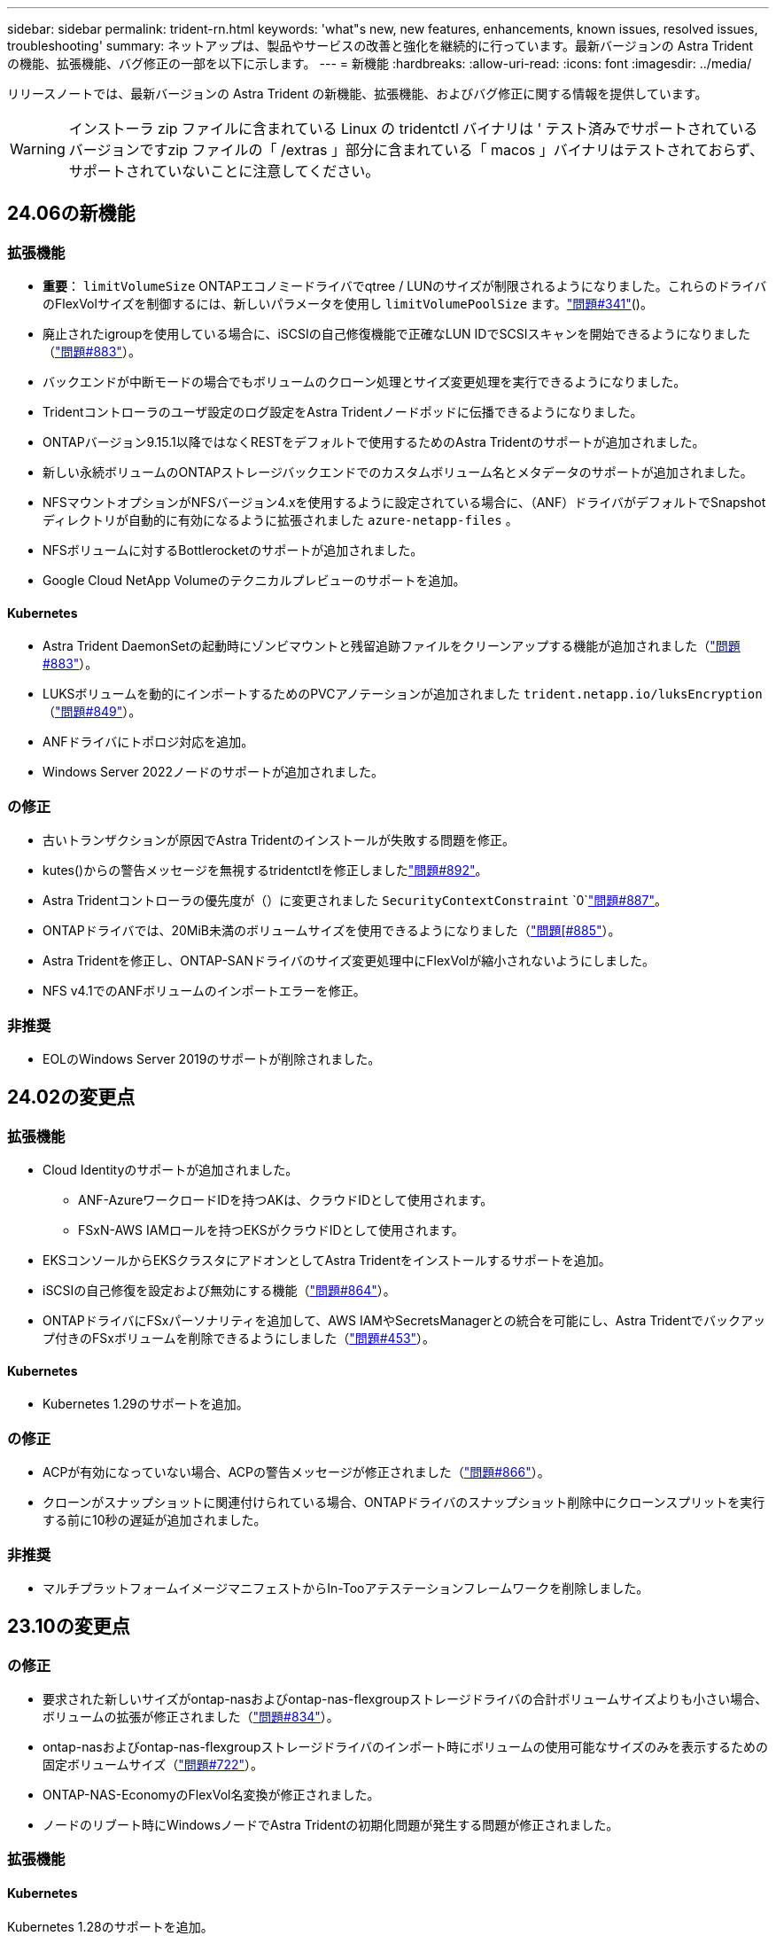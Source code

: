 ---
sidebar: sidebar 
permalink: trident-rn.html 
keywords: 'what"s new, new features, enhancements, known issues, resolved issues, troubleshooting' 
summary: ネットアップは、製品やサービスの改善と強化を継続的に行っています。最新バージョンの Astra Trident の機能、拡張機能、バグ修正の一部を以下に示します。 
---
= 新機能
:hardbreaks:
:allow-uri-read: 
:icons: font
:imagesdir: ../media/


[role="lead"]
リリースノートでは、最新バージョンの Astra Trident の新機能、拡張機能、およびバグ修正に関する情報を提供しています。


WARNING: インストーラ zip ファイルに含まれている Linux の tridentctl バイナリは ' テスト済みでサポートされているバージョンですzip ファイルの「 /extras 」部分に含まれている「 macos 」バイナリはテストされておらず、サポートされていないことに注意してください。



== 24.06の新機能



=== 拡張機能

* **重要**： `limitVolumeSize` ONTAPエコノミードライバでqtree / LUNのサイズが制限されるようになりました。これらのドライバのFlexVolサイズを制御するには、新しいパラメータを使用し  `limitVolumePoolSize` ます。link:https://github.com/NetApp/trident/issues/341["問題#341"]()。
* 廃止されたigroupを使用している場合に、iSCSIの自己修復機能で正確なLUN IDでSCSIスキャンを開始できるようになりました（link:https://github.com/NetApp/trident/issues/883["問題#883"]）。
* バックエンドが中断モードの場合でもボリュームのクローン処理とサイズ変更処理を実行できるようになりました。
* Tridentコントローラのユーザ設定のログ設定をAstra Tridentノードポッドに伝播できるようになりました。
* ONTAPバージョン9.15.1以降ではなくRESTをデフォルトで使用するためのAstra Tridentのサポートが追加されました。
* 新しい永続ボリュームのONTAPストレージバックエンドでのカスタムボリューム名とメタデータのサポートが追加されました。
* NFSマウントオプションがNFSバージョン4.xを使用するように設定されている場合に、（ANF）ドライバがデフォルトでSnapshotディレクトリが自動的に有効になるように拡張されました `azure-netapp-files` 。
* NFSボリュームに対するBottlerocketのサポートが追加されました。
* Google Cloud NetApp Volumeのテクニカルプレビューのサポートを追加。




==== Kubernetes

* Astra Trident DaemonSetの起動時にゾンビマウントと残留追跡ファイルをクリーンアップする機能が追加されました（link:https://github.com/NetApp/trident/issues/883["問題#883"]）。
* LUKSボリュームを動的にインポートするためのPVCアノテーションが追加されました `trident.netapp.io/luksEncryption` （link:https://github.com/NetApp/trident/issues/849["問題#849"]）。
* ANFドライバにトポロジ対応を追加。
* Windows Server 2022ノードのサポートが追加されました。




=== の修正

* 古いトランザクションが原因でAstra Tridentのインストールが失敗する問題を修正。
* kutes()からの警告メッセージを無視するtridentctlを修正しましたlink:https://github.com/NetApp/trident/issues/892["問題#892"]。
* Astra Tridentコントローラの優先度が（）に変更されました `SecurityContextConstraint` `0`link:https://github.com/NetApp/trident/issues/887["問題#887"]。
* ONTAPドライバでは、20MiB未満のボリュームサイズを使用できるようになりました（link:https://github.com/NetApp/trident/issues/885["問題[#885"]）。
* Astra Tridentを修正し、ONTAP-SANドライバのサイズ変更処理中にFlexVolが縮小されないようにしました。
* NFS v4.1でのANFボリュームのインポートエラーを修正。




=== 非推奨

* EOLのWindows Server 2019のサポートが削除されました。




== 24.02の変更点



=== 拡張機能

* Cloud Identityのサポートが追加されました。
+
** ANF-AzureワークロードIDを持つAKは、クラウドIDとして使用されます。
** FSxN-AWS IAMロールを持つEKSがクラウドIDとして使用されます。


* EKSコンソールからEKSクラスタにアドオンとしてAstra Tridentをインストールするサポートを追加。
* iSCSIの自己修復を設定および無効にする機能（link:https://github.com/NetApp/trident/issues/864["問題#864"]）。
* ONTAPドライバにFSxパーソナリティを追加して、AWS IAMやSecretsManagerとの統合を可能にし、Astra Tridentでバックアップ付きのFSxボリュームを削除できるようにしました（link:https://github.com/NetApp/trident/issues/453["問題#453"]）。




==== Kubernetes

* Kubernetes 1.29のサポートを追加。




=== の修正

* ACPが有効になっていない場合、ACPの警告メッセージが修正されました（link:https://github.com/NetApp/trident/issues/866["問題#866"]）。
* クローンがスナップショットに関連付けられている場合、ONTAPドライバのスナップショット削除中にクローンスプリットを実行する前に10秒の遅延が追加されました。




=== 非推奨

* マルチプラットフォームイメージマニフェストからIn-Tooアテステーションフレームワークを削除しました。




== 23.10の変更点



=== の修正

* 要求された新しいサイズがontap-nasおよびontap-nas-flexgroupストレージドライバの合計ボリュームサイズよりも小さい場合、ボリュームの拡張が修正されました（link:https://github.com/NetApp/trident/issues/834["問題#834"^]）。
* ontap-nasおよびontap-nas-flexgroupストレージドライバのインポート時にボリュームの使用可能なサイズのみを表示するための固定ボリュームサイズ（link:https://github.com/NetApp/trident/issues/722["問題#722"^]）。
* ONTAP-NAS-EconomyのFlexVol名変換が修正されました。
* ノードのリブート時にWindowsノードでAstra Tridentの初期化問題が発生する問題が修正されました。




=== 拡張機能



==== Kubernetes

Kubernetes 1.28のサポートを追加。



==== Astra Trident

* azure-netapp-filesストレージドライバでAzure Managed Identities（AMI）を使用するためのサポートが追加されました。
* ONTAP-SANドライバでNVMe over TCPのサポートが追加されました。
* ユーザによってバックエンドがSuspended状態に設定されている場合に、ボリュームのプロビジョニングを一時停止する機能が追加されました（link:https://github.com/NetApp/trident/issues/558["問題#558"^]）。




=== Astra Controlの高度な機能

Astra Trident 23.10では、Astra ControlのライセンスユーザがAstra Control Provisionerと呼ばれる新しいソフトウェアコンポーネントを利用できます。このプロビジョニングツールでは、Astra Tridentだけではサポートされない、高度な管理機能とストレージプロビジョニング機能のスーパーセットを利用できます。23.10リリースでは、次の機能があります。

* ONTAP NAS経済性に優れたドライバベースのストレージバックエンドで、アプリケーションのバックアップとリストアを実現
* Kerberos 5暗号化によるストレージバックエンドのセキュリティの強化
* スナップショットを使用したデータリカバリ
* SnapMirrorの機能拡張


link:https://docs.netapp.com/us-en/astra-control-center/release-notes/whats-new.html["Astra Control Provisionerの詳細をご確認ください。"^]



== 23.07.1の変更点

* Kubernetes：*ダウンタイムゼロのアップグレードをサポートするためのデーモンセットの削除を修正（link:https://github.com/NetApp/trident/issues/740["問題#740"^]）。



== 23.07の変更点



=== の修正



==== Kubernetes

* Tridentのアップグレードを修正し、古いポッドが終了状態で停止（link:https://github.com/NetApp/trident/issues/740["問題#740"^]）。
* 「transient-trident-version-pod」の定義に公差を追加（link:https://github.com/NetApp/trident/issues/795["問題#795"^]）。




==== Astra Trident

* ノードステージング操作中にゴーストiSCSIデバイスを識別して修正するためのLUN属性を取得するときに、LUNシリアル番号が照会されるようにするためのONTAP ZAPI要求を修正しました。
* ストレージドライバコード（link:https://github.com/NetApp/trident/issues/816["問題#816"^]）。
* use-rest = trueを指定してONTAPドライバを使用すると、クォータのサイズが修正されました。
* ONTAP-SAN-EconomyでLUNクローンを固定作成
* パブリッシュ情報フィールドを元に戻す `rawDevicePath` 終了： `devicePath`;データの取り込みとリカバリのためのロジックを追加(場合によっては) `devicePath` フィールド。




=== 拡張機能



==== Kubernetes

* 事前プロビジョニングされたSnapshotのインポートのサポートが追加されました。
* 最小限の導入とデーモン設定のLinux権限（link:https://github.com/NetApp/trident/issues/817["問題#817"^]）。




==== Astra Trident

* 「online」ボリュームおよびSnapshotの状態フィールドが報告されなくなりました。
* ONTAPバックエンドがオフラインの場合は、バックエンドの状態を更新します（link:https://github.com/NetApp/trident/issues/801["問題#801"^]、 link:https://github.com/NetApp/trident/issues/543["#543"^]）。
* LUNシリアル番号は、ControllerVolumePublishワークフロー中に常に取得および公開されます。
* iSCSIマルチパスデバイスのシリアル番号とサイズを確認するロジックが追加されました。
* 正しいマルチパスデバイスがステージングされていないことを確認するための、iSCSIボリュームの追加検証。




==== 実験的強化

ONTAP-SANドライバでのNVMe over TCPのテクニカルプレビューのサポートを追加。



==== ドキュメント

組織とフォーマットの多くの改善が行われました。



=== 非推奨



==== Kubernetes

* v1beta1スナップショットのサポートが削除されました。
* CSI以前のボリュームとストレージクラスのサポートが削除されました。
* サポートされるKubernetesの最小要件を1.22に更新。




== 23.04の変更点


IMPORTANT: ONTAP-SAN-*ボリュームの強制的なボリューム接続解除は、非グレースフルノードシャットダウン機能のゲートが有効になっているKubernetesバージョンでのみサポートされます。[Force detach]は、インストール時にを使用して有効にする必要があります `--enable-force-detach` Tridentインストーラのフラグ。



=== の修正

* Tridentのオペレータが、仕様で指定されている場合にインストールにIPv6 localhostを使用するように修正しました。
* Trident Operatorクラスタロールの権限が固定され、バンドルの権限（link:https://github.com/NetApp/trident/issues/799["問題 #799"^]）。
* RWXモードで複数のノードにrawブロックボリュームを接続することで問題 を修正。
* SMBボリュームのFlexGroup クローニングのサポートとボリュームインポートが修正されました。
* Tridentコントローラがすぐにシャットダウンできない問題を修正問題 しました（link:https://github.com/NetApp/trident/issues/811["問題 #811"]）。
* ONTAP-SAN-*ドライバでプロビジョニングされた指定したLUNに関連付けられているすべてのigroup名を一覧表示する修正を追加しました。
* 外部プロセスを完了まで実行できるようにする修正を追加しました。
* s390アーキテクチャ（link:https://github.com/NetApp/trident/issues/537["問題 #537"]）。
* ボリュームマウント処理中の誤ったログレベルを修正しました（link:https://github.com/NetApp/trident/issues/781["問題 #781"]）。
* 固定電位タイプアサーションエラー（link:https://github.com/NetApp/trident/issues/802["問題 #802"]）。




=== 拡張機能

* Kubernetes：
+
** Kubernetes 1.27のサポートを追加。
** LUKSボリュームのインポートのサポートが追加されました。
** ReadWriteOncePod PVCアクセスモードのサポートが追加されました。
** ノードの正常でないシャットダウン時にONTAP-SAN-*ボリュームで強制的に接続解除がサポートされるようになりました。
** すべてのontap-san-*ボリュームでノード単位のigroupを使用するようになりました。LUNはigroupにマッピングされるだけで、それらのノードにアクティブにパブリッシュされるため、セキュリティ体制が強化されます。アクティブなワークロードに影響を与えることなく既存のボリュームを安全であるとTridentが判断した場合、必要に応じて新しいigroupスキームに切り替えます（link:https://github.com/NetApp/trident/issues/758["問題 #758"]）。
** Tridentで管理されていないigroupをONTAP-SAN-*バックエンドからクリーンアップし、Tridentのセキュリティを強化


* ストレージドライバontap-nas-economyとontap-nas-flexgroupに、Amazon FSxによるSMBボリュームのサポートが追加されました。
* ontap-nas、ontap-nas-economy、ontap-nas-flexgroupストレージドライバでSMB共有のサポートが追加されました。
* arm64ノードのサポートを追加しましたlink:https://github.com/NetApp/trident/issues/732["問題 #732"]）。
* 最初にAPIサーバを非アクティブ化することで、Tridentが手順 をシャットダウンできるようになりましたlink:https://github.com/NetApp/trident/issues/811["問題 #811"]）。
* Windowsおよびarm64ホストのクロスプラットフォームビルドサポートをMakefileに追加しました。build.mdを参照してください。




=== 非推奨

** Kubernetes：** ONTAP-SANおよびONTAP-SAN-economyドライバ（link:https://github.com/NetApp/trident/issues/758["問題 #758"]）。



== 23.01.1の変更点



=== の修正

* Tridentのオペレータが、仕様で指定されている場合にインストールにIPv6 localhostを使用するように修正しました。
* Trident Operatorクラスタロールの権限が、バンドルの権限と同期されるように修正されました link:https://github.com/NetApp/trident/issues/799["問題 #799"^]。
* 外部プロセスを完了まで実行できるようにする修正を追加しました。
* RWXモードで複数のノードにrawブロックボリュームを接続することで問題 を修正。
* SMBボリュームのFlexGroup クローニングのサポートとボリュームインポートが修正されました。




== 23.01の変更点


IMPORTANT: TridentでKubernetes 1.27がサポートされるようになりました。Kubernetesをアップグレードする前にAstra Tridentをアップグレードしてください。



=== の修正

* Kubernetes：Helm（link:https://github.com/NetApp/trident/issues/794["問題#783、#794"^]）。




=== 拡張機能

.Kubernetes
* Kubernetes 1.26のサポートを追加。
* Trident RBACのリソース利用率が全般的に向上（link:https://github.com/NetApp/trident/issues/757["問題 番号757"^]）。
* ホストノードで解除されたiSCSIセッションや古いiSCSIセッションを自動で検出して修正できるようになりました。
* LUKS暗号化ボリュームの拡張のサポートが追加されました。
* Kubernetes：LUKS暗号化ボリュームのクレデンシャルローテーションのサポートを追加しました。


.Astra Trident
* ONTAP 対応のAmazon FSXを使用したSMBボリュームのONTAP NASストレージドライバへのサポートが追加されました。
* SMBボリュームの使用時のNTFS権限のサポートが追加されました。
* CVSサービスレベルを使用したGCPボリュームのストレージプールのサポートが追加されました。
* FlexGroupをONTAP-NAS-flexgroupストレージドライバで作成する際のflexgroupAggregateListのオプション使用がサポートされるようになりました。
* 複数のFlexVolを管理する場合の、ONTAPとNASの両方に対応したストレージドライバのパフォーマンスが向上しました。
* すべてのONTAP NASストレージドライバに対してデータLIFの更新を有効にしました。
* Trident DeploymentとDemonSetの命名規則を更新し、ホストノードOSを反映させました。




=== 非推奨

* Kubernetes：サポートされる最小Kubernetes数を1.21に更新
* 設定時にデータLIFを指定しないようにしてください `ontap-san` または `ontap-san-economy` ドライバ。




== 22.10の変更

* Astra Trident 22.10.*にアップグレードする前に、次の重要な情報をお読みください

[WARNING]
.<strong>Astra Tridentに関する重要な情報22.10</strong>
====
* TridentでKubernetes 1.25がサポートされるようになりました。Kubernetes 1.25にアップグレードする前に、Astra Tridentを22.10にアップグレードする必要があります。
* Astra Tridentは、SAN環境でマルチパス構成を厳密に使用するよう強制し、推奨値をに設定するようになりました `find_multipaths: no` multipath.confファイル内。
+
非マルチパス構成またはを使用 `find_multipaths: yes` または `find_multipaths: smart` multipath.confファイルの値が原因でマウントが失敗します。Tridentはの使用を推奨しています `find_multipaths: no` 21.07リリース以降



====


=== の修正

* を使用して作成されたONTAP バックエンドに固有の修正済み問題 `credentials` 22.07.0アップグレード時にフィールドがオンラインにならない（link:https://github.com/NetApp/trident/issues/759["問題 #759"^]）。
* **Docker：**一部の環境でDockerボリュームプラグインが起動しないという問題 が修正されました（link:https://github.com/NetApp/trident/issues/548["問題 #548"^] および link:https://github.com/NetApp/trident/issues/760["問題 #760"^]）。
* レポートノードに属するデータLIFのサブセットのみが公開されるように、ONTAP SANバックエンド固有の修正されたSLM問題 。
* ボリュームの接続時にiSCSI LUNの不要なスキャンが発生するというパフォーマンス問題 の問題が修正されました。
* Astra Trident iSCSIワークフロー内で詳細な再試行を削除し、失敗の時間を短縮。外部の再試行間隔も短縮
* 対応するマルチパスデバイスがすでにフラッシュされている場合にiSCSIデバイスのフラッシュ時にエラーが返される修正問題 。




=== 拡張機能

* Kubernetes：
+
** Kubernetes 1.25のサポートが追加されました。Kubernetes 1.25にアップグレードする前に、Astra Tridentを22.10にアップグレードする必要があります。
** Trident Deployment and DemonSet用に別々のServiceAccount、ClusterRole、ClusterRoleBindingを追加して、今後の権限の強化を可能にしました。
** のサポートが追加されました link:https://docs.netapp.com/us-en/trident/trident-use/volume-share.html["ネームスペース間ボリューム共有"]。


* すべてTrident `ontap-*` ストレージドライバがONTAP REST APIで機能するようになりました。
* 新しい演算子YAMLを追加しました (`bundle_post_1_25.yaml`）を使用しない場合 `PodSecurityPolicy` Kubernetes 1.25をサポートするため。
* を追加しました link:https://docs.netapp.com/us-en/trident/trident-reco/security-luks.html["LUKS暗号化ボリュームをサポートします"] の場合 `ontap-san` および `ontap-san-economy` ストレージドライバ。
* Windows Server 2019ノードのサポートが追加されました。
* を追加しました link:https://docs.netapp.com/us-en/trident/trident-use/anf.html["WindowsノードでのSMBボリュームのサポート"] を使用する `azure-netapp-files` ストレージドライバ。
* ONTAP ドライバの自動MetroCluster スイッチオーバー検出機能が一般提供されるようになりました。




=== 非推奨

* **Kubernetes：**サポートされている最小Kubernetesを1.20に更新。
* Astraデータストア(Aads )ドライバを削除
* のサポートが削除されました `yes` および `smart` のオプション `find_multipaths` iSCSI用にワーカーノードのマルチパスを設定する場合。




== 2007年22月の変更



=== の修正

** Kubernetes **

* HelmまたはTrident OperatorでTridentを設定する際に、ノードセレクタのブール値と数値を処理するように問題 を修正しました。（link:https://github.com/NetApp/trident/issues/700["GitHub問題 #700"^])
* 非CHAPパスのエラーを処理する問題 を修正したため、失敗した場合kubeletが再試行されるようになりました。 link:https://github.com/NetApp/trident/issues/736["GitHub問題 #736"^])




=== 拡張機能

* CSIイメージのデフォルトレジストリとして、k8s .gcr.ioからregistry.k8s .ioに移行します
* ONTAP SANボリュームでは、ノード単位のigroupが使用され、LUNがigroupにマッピングされると同時に、これらのノードにアクティブに公開されてセキュリティ体制が強化されます。既存のボリュームは、アクティブなワークロードに影響を与えずに安全であるとAstra Tridentが判断したときに、必要に応じて新しいigroupスキームに切り替えられます。
* TridentのインストールにResourceQuotaが含まれ、PriorityClassの消費がデフォルトで制限されたときにTrident DemonSetがスケジュールされるようになりました。
* Azure NetApp Filesドライバにネットワーク機能のサポートが追加されました。（link:https://github.com/NetApp/trident/issues/717["GitHub問題 #717"^])
* ONTAP ドライバにTech Previewの自動MetroCluster スイッチオーバー検出機能を追加。（link:https://github.com/NetApp/trident/issues/228["GitHub問題 #228"^])




=== 非推奨

* **Kubernetes：**サポートされる最小Kubernetes数が1.19に更新されました。
* バックエンド構成では、単一の構成で複数の認証タイプを使用できなくなりました。




=== 削除します

* AWS CVSドライバ（22.04以降で廃止）が削除されました。
* Kubernetes
+
** ノードのポッドから不要なSYS_Admin機能を削除。
** nodeprepを単純なホスト情報とアクティブなサービス検出に減らし、作業者ノードでNFS / iSCSIサービスが利用可能になったことをベストエフォートで確認します。






=== ドキュメント

新しい link:https://docs.netapp.com/us-en/trident/trident-reference/pod-security.html["PODセキュリティ標準"] （PSS）セクションに、インストール時にAstra Tridentによって有効化された権限の詳細が追加されました。



== 2004年10月22日の変更

ネットアップは、製品やサービスの改善と強化を継続的に行っています。Astra Trident の最新機能をいくつかご紹介します。以前のリリースについては、を参照してください。 https://docs.netapp.com/us-en/trident/earlier-versions.html["以前のバージョンのドキュメント"]。


IMPORTANT: 以前のリリースの Trident からアップグレードして Azure NetApp Files を使用する場合 ' 現在 'location`config パラメータは ' 必須のシングルトンフィールドになっています



=== の修正

* iSCSI イニシエータ名の解析が改善されました。（link:https://github.com/NetApp/trident/issues/681["GitHub問題 #681"^])
* CSI ストレージクラスのパラメータが許可されていない問題 を修正しました。（link:https://github.com/NetApp/trident/issues/598["GitHub問題 #598"^])
* Trident CRD での重複キー宣言が修正されました。（link:https://github.com/NetApp/trident/issues/671["GitHub問題 #671"^])
* 不正確な CSI スナップショットログを修正しました。（link:https://github.com/NetApp/trident/issues/629["GitHub問題 #629"^]）を選択します
* 削除したノードでボリュームを非公開にする問題 を修正しました。（link:https://github.com/NetApp/trident/issues/691["GitHub 問題 #691"^])
* ブロックデバイスでのファイルシステムの不整合の処理が追加されました。（link:https://github.com/NetApp/trident/issues/656["GitHub問題 #656"^])
* インストール時に「 imageRegistry 」フラグを設定するときに、自動サポートイメージをプルする問題 を修正しました。（link:https://github.com/NetApp/trident/issues/715["GitHub問題 #715"^])
* Azure NetApp Filesドライバが複数のエクスポートルールを含むボリュームのクローンを作成できない問題を修正しました問題。




=== 拡張機能

* Trident のセキュアエンドポイントへのインバウンド接続には、 TLS 1.3 以上が必要です。（link:https://github.com/NetApp/trident/issues/698["GitHub問題 #698"^])
* Trident では、セキュアなエンドポイントからの応答に HSTS ヘッダーが追加されました。
* Trident では、 Azure NetApp Files の UNIX 権限機能が自動的に有効化されるようになりました。
* * Kubernetes * ： Trident のデプロイ機能は、システムノードに不可欠な優先度クラスで実行されるようになりました。（link:https://github.com/NetApp/trident/issues/694["GitHub問題 #694"^])




=== 削除します

E シリーズドライバ（ 20.07 以降無効）が削除されました。



== 22.01.1 の変更



=== の修正

* 削除したノードでボリュームを非公開にする問題 を修正しました。（link:https://github.com/NetApp/trident/issues/691["GitHub 問題 #691"])
* ONTAP API 応答でアグリゲートスペースを確保するために nil フィールドにアクセスすると、パニックが修正されました。




== 22.01.0 の変更



=== の修正

* * Kubernetes ：大規模なクラスタのノード登録バックオフ再試行時間を延長します。
* azure-NetApp-files ドライバが、同じ名前の複数のリソースによって混乱することがあるという解決済みの問題 。
* ONTAP SAN IPv6 データ LIF が角かっこで指定した場合に機能するようになりました。
* すでにインポートされているボリュームをインポートしようとすると、 EOF 問題 が返され、 PVC は保留状態になります。（link:https://github.com/NetApp/trident/issues/489["GitHub 問題 #489"])
* Fixed 問題 ： Astra Trident では、 SolidFire ボリュームで作成される Snapshot が 32 個を超えるとパフォーマンスが低下します。
* SSL 証明書の作成時に SHA-1 を SHA-256 に置き換えました。
* リソース名の重複を許可し、操作を単一の場所に制限するためのAzure NetApp Filesドライバを修正しました。
* リソース名の重複を許可し、操作を単一の場所に制限するためのAzure NetApp Filesドライバを修正しました。




=== 拡張機能

* Kubernetes の機能拡張：
+
** Kubernetes 1.23 のサポートが追加されました。
** Trident Operator または Helm 経由でインストールした場合、 Trident ポッドのスケジュールオプションを追加します。（link:https://github.com/NetApp/trident/issues/651["GitHub 問題 #651"^])


* GCP ドライバでリージョン間のボリュームを許可します。（link:https://github.com/NetApp/trident/issues/633["GitHub 問題 #633"^])
* Azure NetApp Filesボリュームに「unixPermissions」オプションがサポートされるようになりました。（link:https://github.com/NetApp/trident/issues/666["GitHub 問題 #666"^])




=== 非推奨

Trident REST インターフェイスは、 127.0.0.1 または [::1] アドレスでのみリスンおよびサービスを提供できます



== 21.10.1 の変更点


WARNING: v21.10.0 リリースには、ノードが削除されてから Kubernetes クラスタに再度追加されたときに、 Trident コントローラを CrashLoopBackOff 状態にすることができる問題があります。この問題は、 v21.10.1 (GitHub 問題 669) で修正されています。



=== の修正

* GCP CVS バックエンドでボリュームをインポートする際の競合状態が修正され、インポートに失敗することがありました。
* ノードを削除してから Kubernetes クラスタ（ GitHub 問題 669 ）に再度追加するときに、 Trident コントローラを CrashLoopBackOff 状態にする問題を修正しました。
* SVM 名を指定しなかった場合に問題が検出されないという問題を修正しました（ GitHub 問題 612 ）。




== 21.10.0 の変更点



=== の修正

* XFS ボリュームのクローンをソースボリュームと同じノードにマウントできない固定問題（ GitHub 問題 514 ）
* Astra Trident がシャットダウン時に致命的なエラーを記録した修正版問題（ GitHub 問題 597 ）。
* Kubernetes 関連の修正：
+
** スナップショットを作成するときに 'ONTAP-NAS' および 'ONTAP-NAS-flexgroup ドライバ（ GitHub 問題 645 ）を使用して ' ボリュームの使用済み領域を最小リストアサイズとして返します
** ボリュームのサイズ変更後に 'Failed to expand filesystem エラーがログに記録された問題を修正しました (GitHub 問題 560)
** POD が「 Terminating 」状態で停止する可能性がある固定問題（ GitHub 問題 572 ）。
** 「 ONTAP-SAN-エコノミー 」問題がスナップショット FlexVol （ GitHub 533 ）でいっぱいになる場合があるという問題を修正しました。
** 異なるイメージを持つ固定カスタム YAML インストーラ問題（ GitHub 問題 613 ）。
** Snapshot サイズの計算方法を固定（ GitHub 問題 611 ）。
** 問題は修正され、 Astra Trident のすべてのインストーラが OpenShift としてプレーン Kubernetes を識別できるようになりました（ GitHub 問題 639 ）。
** Kubernetes API サーバにアクセスできない場合に、 Trident オペレータが更新を停止するよう修正しました（ GitHub 問題 599 ）。






=== 拡張機能

* GCP - CVS パフォーマンスボリュームに対する「 unixPermissions 」オプションのサポートが追加されました。
* GCP でのスケール最適化 CVS ボリュームのサポートが 600GiB から 1TiB に追加されました。
* Kubernetes 関連の機能拡張：
+
** Kubernetes 1.22 のサポートが追加されました。
** Trident の operator と Helm チャートを Kubernetes 1.22 （ GitHub 問題 628 ）と連携させるように設定
** tridentctl images コマンドに演算子イメージを追加 (GitHub 問題 570)






=== 実験的な機能強化

* 「 ONTAP SAN 」ドライバでのボリューム・レプリケーションのサポートを追加しました。
* 'ONTAP-NAS-flexgroup 'ONTAP-SAN' および 'ONTAP-NAS-エコノミー ' ドライバの 'tech preview* REST サポートを追加




== 既知の問題

ここでは、本製品の正常な使用を妨げる可能性のある既知の問題について記載します。

* Astra TridentがインストールされているKubernetesクラスタを1.24から1.25以降にアップグレードする場合は、value.yamlを更新して設定する必要があります `excludePodSecurityPolicy` 終了： `true` または、を追加します `--set excludePodSecurityPolicy=true` に移動します `helm upgrade` コマンドを実行してからクラスタをアップグレードしてください。
* Astra Trident は ' ストレージクラスに fsType が指定されていないボリュームに対して ' ブランクの fsType( `fsType="") を適用するようになりましたKubernetes 1.17 以降を使用する場合、 Trident は NFS ボリュームに空の「 fsType 」を提供できます。iSCSI ボリュームの場合 ' セキュリティコンテキストを使用して fsGroup を実行するときに 'fsType' を StorageClass 上に設定する必要があります
* 複数の Astra Trident インスタンス間でバックエンドを使用する場合、各バックエンド構成ファイルの ONTAP バックエンドに異なる「 toragePrefix 」値を指定するか、 SolidFire バックエンドに異なる「 tenantname 」を使用する必要があります。Astra Trident は、 Astra Trident の他のインスタンスが作成したボリュームを検出できません。ONTAP または SolidFire バックエンドに既存のボリュームを作成しようとすると成功します。 Astra Trident は、ボリューム作成をべき等の操作として扱います。「 toragePrefix 」または「 tenantname 」が異なる場合は、同じバックエンド上に作成されたボリュームに名前の衝突が発生する可能性があります。
* Astra Trident をインストールするときに (tridentctl または Trident Operator を使用 ) 、 tridentctl を使用して Astra Trident を管理するときは、「 KUBECONFIG 」環境変数が設定されていることを確認する必要があります。これは 'tridentctl が機能するべき Kubernetes クラスタを示すために必要です複数の Kubernetes 環境で作業する場合は、「 KBECONFIG 」ファイルが正確にソースされていることを確認する必要があります。
* iSCSI PVS のオンラインスペース再生を実行するには、作業者ノード上の基盤となる OS がボリュームにマウントオプションを渡す必要があります。これは、「 discard 」を必要とする RHEL/RedHat CoreOS インスタンスに当てはまります https://access.redhat.com/documentation/en-us/red_hat_enterprise_linux/8/html/managing_file_systems/discarding-unused-blocks_managing-file-systems["マウントオプション"^]; discard mountOption がに含まれていることを確認します https://kubernetes.io/docs/concepts/storage/storage-classes/["d4b9b9554fd820f43eae492d33e41167"^] オンラインブロックの破棄をサポートするため。
* Kubernetes クラスタごとに複数の Astra Trident インスタンスがある場合、 Astra Trident は他のインスタンスと通信できず、作成した他のボリュームを検出できません。そのため、 1 つのクラスタ内で複数のインスタンスを実行している場合、予期しない動作が発生したり、誤ったりすることがあります。Kubernetes クラスタごとに Trident のインスタンスが 1 つだけ必要です。
* Trident がオフラインのときに Astra Trident ベースの「 torageClass 」オブジェクトが Kubernetes から削除された場合、 Astra Trident は、対応するストレージクラスをオンラインに戻ってもデータベースから削除しません。これらのストレージクラスは、「 tridentctl 」または REST API を使用して削除してください。
* 対応する PVC を削除する前に Astra Trident によってプロビジョニングされた PV を削除しても、 Astra Trident は自動的に元のボリュームを削除しません。tridentctl または REST API を使用してボリュームを削除してください。
* FlexGroup では、プロビジョニング要求ごとに一意のアグリゲートセットがないかぎり、同時に複数の ONTAP をプロビジョニングすることはできません。
* IPv6 経由で Astra Trident を使用する場合は、バックエンド定義内の角かっこ内に「 managementlif 」と「 datalif 」を指定する必要があります。例えば、「 [fd20 ： 8b1e ： b258 ： 2000 ： f816 ： 3eff ： feec ： 0]`` 」のようになります。
+

NOTE: を指定することはできません `dataLIF` ONTAP SANバックエンドの場合：Astra Tridentは、使用可能なすべてのiSCSI LIFを検出し、それらを使用してマルチパスセッションを確立します。

* を使用する場合 `solidfire-san` OpenShift 4.5を搭載したドライバ。基になるワーカーノードがMD5をCHAP認証アルゴリズムとして使用するようにします。Element 12.7では、FIPS準拠のセキュアなCHAPアルゴリズムSHA1、SHA-256、およびSHA3-256が提供されています。




== 詳細については、こちらをご覧ください

* https://github.com/NetApp/trident["Astra Trident GitHub"^]
* https://netapp.io/persistent-storage-provisioner-for-kubernetes/["Astra Trident のブログ"^]

